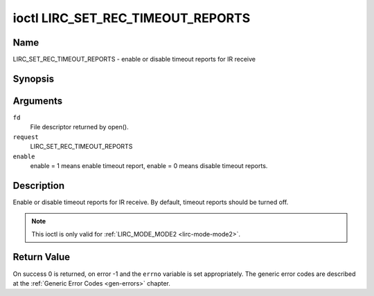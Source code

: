 .. -*- coding: utf-8; mode: rst -*-

.. _lirc_set_rec_timeout_reports:

**********************************
ioctl LIRC_SET_REC_TIMEOUT_REPORTS
**********************************

Name
====

LIRC_SET_REC_TIMEOUT_REPORTS - enable or disable timeout reports for IR receive

Synopsis
========

.. cpp:function:: int ioctl( int fd, int request, __u32 *enable )

Arguments
=========

``fd``
    File descriptor returned by open().

``request``
    LIRC_SET_REC_TIMEOUT_REPORTS

``enable``
    enable = 1 means enable timeout report, enable = 0 means disable timeout
    reports.


Description
===========

Enable or disable timeout reports for IR receive. By default, timeout reports
should be turned off.

.. note::

   This ioctl is only valid for :ref:`LIRC_MODE_MODE2 <lirc-mode-mode2>`.


Return Value
============

On success 0 is returned, on error -1 and the ``errno`` variable is set
appropriately. The generic error codes are described at the
:ref:`Generic Error Codes <gen-errors>` chapter.
